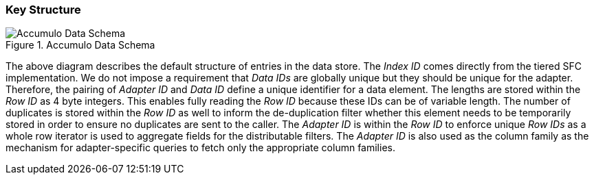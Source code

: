 [[architecture-accumulo]]
=== Key Structure

image::accumulo.png[scaledwidth="100%",alt="Accumulo Data Schema", title="Accumulo Data Schema"]

The above diagram describes the default structure of entries in the data store. The _Index ID_ comes directly from the tiered SFC implementation. We do not impose a requirement that _Data IDs_ are globally unique but they should be unique for the adapter. Therefore, the pairing of _Adapter ID_ and _Data ID_ define a unique identifier for a data element. The lengths are stored within the _Row ID_ as 4 byte integers. This enables fully reading the _Row ID_ because these IDs can be of variable length. The number of duplicates is stored within the _Row ID_ as well to inform the de-duplication filter whether this element needs to be temporarily stored in order to ensure no duplicates are sent to the caller. The _Adapter ID_ is within the _Row ID_ to enforce unique _Row IDs_ as a whole row iterator is used to aggregate fields for the distributable filters. The _Adapter ID_ is also used as the column family as the mechanism for adapter-specific queries to fetch only the appropriate column families.
